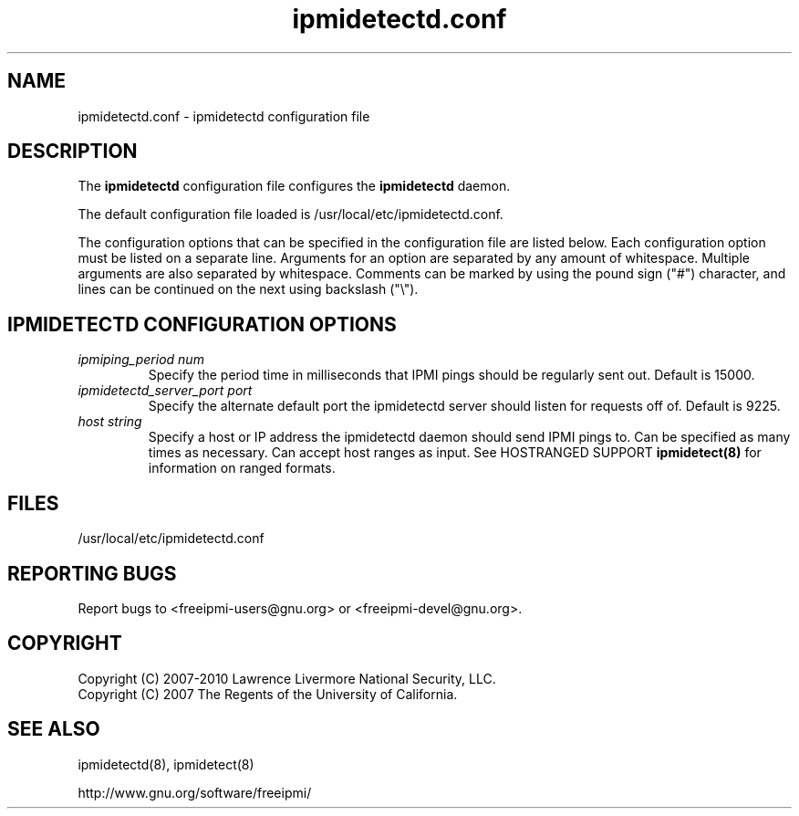 

.\"#############################################################################
.\"$Id: ipmidetectd.conf.5.pre.in,v 1.13.4.1 2009-12-23 21:24:11 chu11 Exp $
.\"#############################################################################
.\"  Copyright (C) 2007-2010 Lawrence Livermore National Security, LLC.
.\"  Copyright (C) 2007 The Regents of the University of California.
.\"  Produced at Lawrence Livermore National Laboratory (cf, DISCLAIMER).
.\"  Written by Albert Chu <chu11@llnl.gov>
.\"  UCRL-CODE-228523
.\"
.\"  This file is part of Ipmidetect, tools and libraries for detecting
.\"  IPMI nodes in a cluster. For details, see http://www.llnl.gov/linux/.
.\"
.\"  Ipmidetect is free software; you can redistribute it and/or modify it under
.\"  the terms of the GNU General Public License as published by the Free
.\"  Software Foundation; either version 2 of the License, or (at your option)
.\"  any later version.
.\"
.\"  Ipmidetect is distributed in the hope that it will be useful, but WITHOUT
.\"  ANY WARRANTY; without even the implied warranty of MERCHANTABILITY or
.\"  FITNESS FOR A PARTICULAR PURPOSE.  See the GNU General Public License
.\"  for more details.
.\"
.\"  You should have received a copy of the GNU General Public License along
.\"  with Ipmidetect.  If not, see <http://www.gnu.org/licenses/>.
.\"#############################################################################
.TH ipmidetectd.conf 5 "2010-09-28" "ipmidetectd.conf 0.8.10" "ipmidetectd.conf"
.SH "NAME"
ipmidetectd.conf \- ipmidetectd configuration file
.SH "DESCRIPTION"
The
.B ipmidetectd
configuration file configures the
.B ipmidetectd
daemon.
.LP
The default configuration file loaded is /usr/local/etc/ipmidetectd.conf.
.LP
The configuration options that can be specified in the configuration
file are listed below. Each configuration option must be listed on a
separate line. Arguments for an option are separated by any amount of
whitespace. Multiple arguments are also separated by whitespace.
Comments can be marked by using the pound sign ("#") character, and
lines can be continued on the next using backslash ("\\").

.SH "IPMIDETECTD CONFIGURATION OPTIONS"
.TP
.TP
.I ipmiping_period num
Specify the period time in milliseconds that IPMI pings should be
regularly sent out. Default is 15000.
.TP
.I ipmidetectd_server_port port
Specify the alternate default port the ipmidetectd server should listen
for requests off of. Default is 9225.
.TP
.I host string
Specify a host or IP address the ipmidetectd daemon should send IPMI
pings to. Can be specified as many times as necessary. Can accept host ranges
as input. See HOSTRANGED SUPPORT
.B ipmidetect(8)
for information on ranged formats.
.SH "FILES"
/usr/local/etc/ipmidetectd.conf
.SH "REPORTING BUGS"
Report bugs to <freeipmi\-users@gnu.org> or <freeipmi\-devel@gnu.org>.
.SH COPYRIGHT
Copyright (C) 2007-2010 Lawrence Livermore National Security, LLC.
.br
Copyright (C) 2007 The Regents of the University of California.
.SH "SEE ALSO"
ipmidetectd(8), ipmidetect(8)
.PP
http://www.gnu.org/software/freeipmi/
